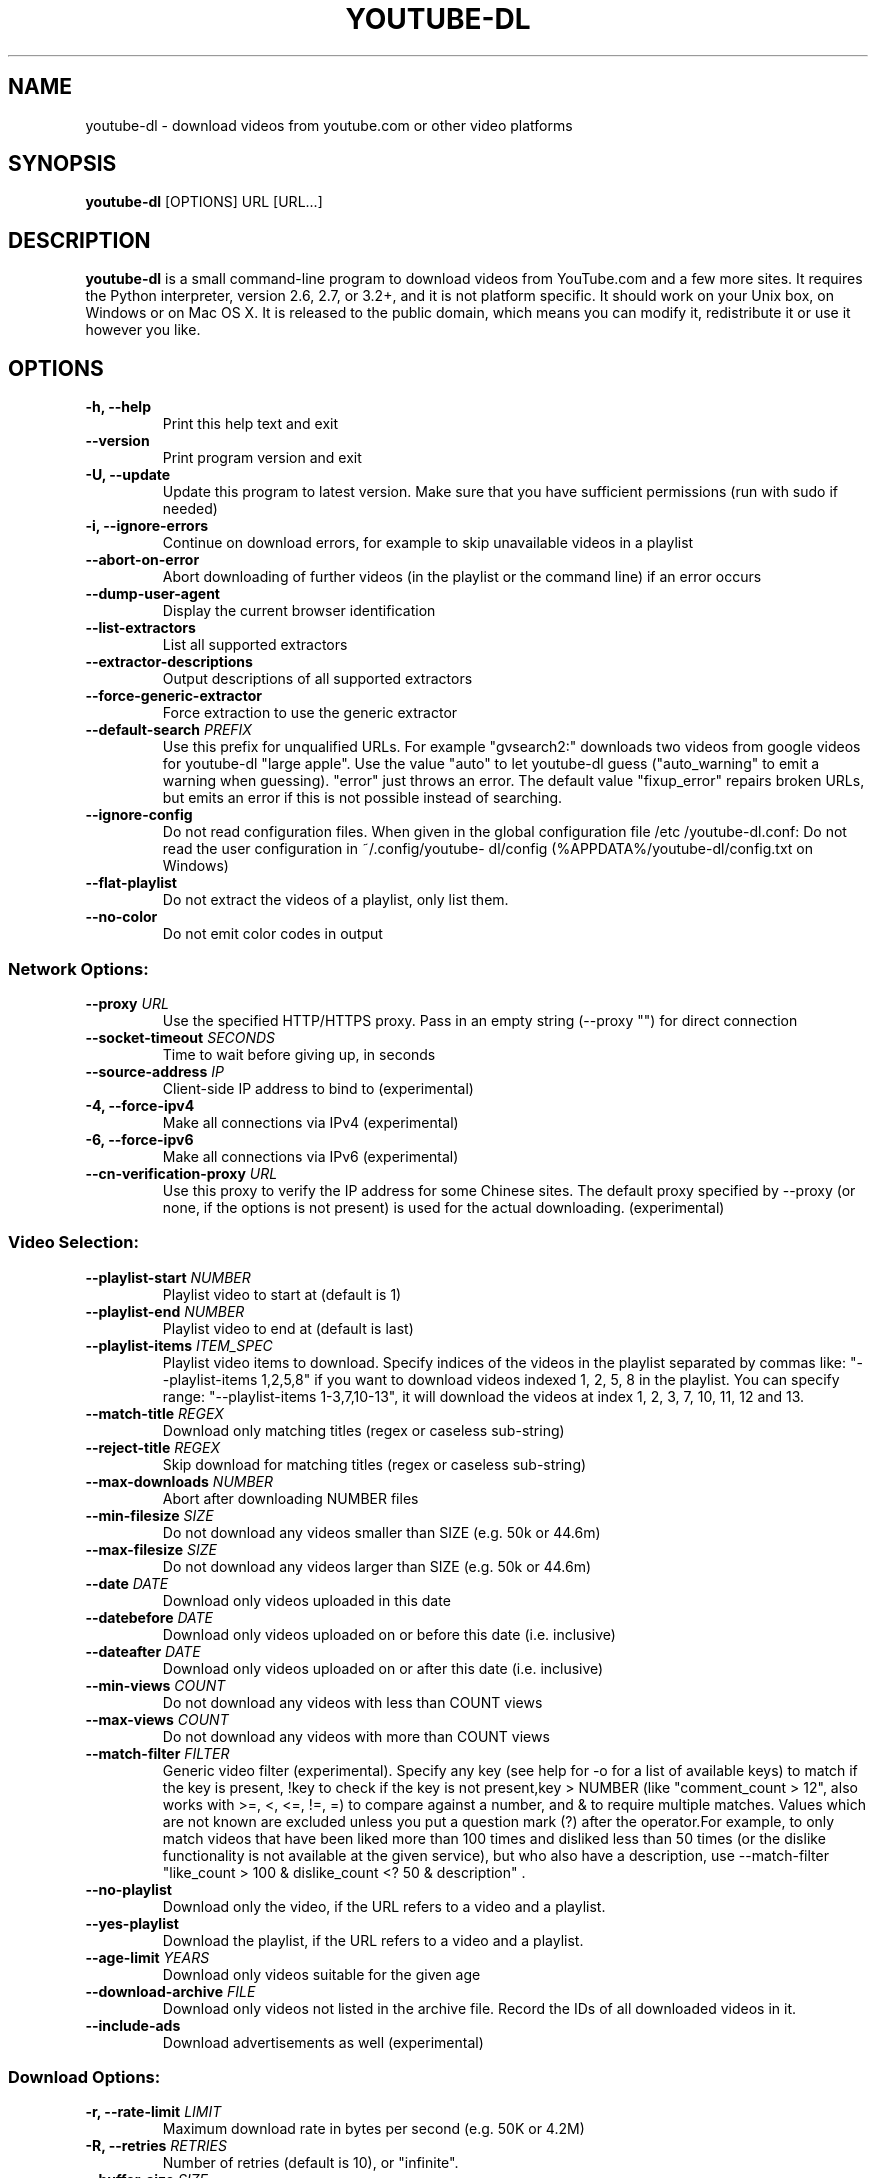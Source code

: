 .TH "YOUTUBE\-DL" "1" "" "" ""
.SH NAME
.PP
youtube\-dl \- download videos from youtube.com or other video platforms
.SH SYNOPSIS
.PP
\f[B]youtube\-dl\f[] [OPTIONS] URL [URL...]
.SH DESCRIPTION
.PP
\f[B]youtube\-dl\f[] is a small command\-line program to download videos
from YouTube.com and a few more sites.
It requires the Python interpreter, version 2.6, 2.7, or 3.2+, and it is
not platform specific.
It should work on your Unix box, on Windows or on Mac OS X.
It is released to the public domain, which means you can modify it,
redistribute it or use it however you like.
.SH OPTIONS
.TP
.B \-h, \-\-help
Print this help text and exit
.RS
.RE
.TP
.B \-\-version
Print program version and exit
.RS
.RE
.TP
.B \-U, \-\-update
Update this program to latest version.
Make sure that you have sufficient permissions (run with sudo if needed)
.RS
.RE
.TP
.B \-i, \-\-ignore\-errors
Continue on download errors, for example to skip unavailable videos in a
playlist
.RS
.RE
.TP
.B \-\-abort\-on\-error
Abort downloading of further videos (in the playlist or the command
line) if an error occurs
.RS
.RE
.TP
.B \-\-dump\-user\-agent
Display the current browser identification
.RS
.RE
.TP
.B \-\-list\-extractors
List all supported extractors
.RS
.RE
.TP
.B \-\-extractor\-descriptions
Output descriptions of all supported extractors
.RS
.RE
.TP
.B \-\-force\-generic\-extractor
Force extraction to use the generic extractor
.RS
.RE
.TP
.B \-\-default\-search \f[I]PREFIX\f[]
Use this prefix for unqualified URLs.
For example "gvsearch2:" downloads two videos from google videos for
youtube\-dl "large apple".
Use the value "auto" to let youtube\-dl guess ("auto_warning" to emit a
warning when guessing).
"error" just throws an error.
The default value "fixup_error" repairs broken URLs, but emits an error
if this is not possible instead of searching.
.RS
.RE
.TP
.B \-\-ignore\-config
Do not read configuration files.
When given in the global configuration file /etc /youtube\-dl.conf: Do
not read the user configuration in ~/.config/youtube\- dl/config
(%APPDATA%/youtube\-dl/config.txt on Windows)
.RS
.RE
.TP
.B \-\-flat\-playlist
Do not extract the videos of a playlist, only list them.
.RS
.RE
.TP
.B \-\-no\-color
Do not emit color codes in output
.RS
.RE
.SS Network Options:
.TP
.B \-\-proxy \f[I]URL\f[]
Use the specified HTTP/HTTPS proxy.
Pass in an empty string (\-\-proxy "") for direct connection
.RS
.RE
.TP
.B \-\-socket\-timeout \f[I]SECONDS\f[]
Time to wait before giving up, in seconds
.RS
.RE
.TP
.B \-\-source\-address \f[I]IP\f[]
Client\-side IP address to bind to (experimental)
.RS
.RE
.TP
.B \-4, \-\-force\-ipv4
Make all connections via IPv4 (experimental)
.RS
.RE
.TP
.B \-6, \-\-force\-ipv6
Make all connections via IPv6 (experimental)
.RS
.RE
.TP
.B \-\-cn\-verification\-proxy \f[I]URL\f[]
Use this proxy to verify the IP address for some Chinese sites.
The default proxy specified by \-\-proxy (or none, if the options is not
present) is used for the actual downloading.
(experimental)
.RS
.RE
.SS Video Selection:
.TP
.B \-\-playlist\-start \f[I]NUMBER\f[]
Playlist video to start at (default is 1)
.RS
.RE
.TP
.B \-\-playlist\-end \f[I]NUMBER\f[]
Playlist video to end at (default is last)
.RS
.RE
.TP
.B \-\-playlist\-items \f[I]ITEM_SPEC\f[]
Playlist video items to download.
Specify indices of the videos in the playlist separated by commas like:
"\-\-playlist\-items 1,2,5,8" if you want to download videos indexed 1,
2, 5, 8 in the playlist.
You can specify range: "\-\-playlist\-items 1\-3,7,10\-13", it will
download the videos at index 1, 2, 3, 7, 10, 11, 12 and 13.
.RS
.RE
.TP
.B \-\-match\-title \f[I]REGEX\f[]
Download only matching titles (regex or caseless sub\-string)
.RS
.RE
.TP
.B \-\-reject\-title \f[I]REGEX\f[]
Skip download for matching titles (regex or caseless sub\-string)
.RS
.RE
.TP
.B \-\-max\-downloads \f[I]NUMBER\f[]
Abort after downloading NUMBER files
.RS
.RE
.TP
.B \-\-min\-filesize \f[I]SIZE\f[]
Do not download any videos smaller than SIZE (e.g.
50k or 44.6m)
.RS
.RE
.TP
.B \-\-max\-filesize \f[I]SIZE\f[]
Do not download any videos larger than SIZE (e.g.
50k or 44.6m)
.RS
.RE
.TP
.B \-\-date \f[I]DATE\f[]
Download only videos uploaded in this date
.RS
.RE
.TP
.B \-\-datebefore \f[I]DATE\f[]
Download only videos uploaded on or before this date (i.e.
inclusive)
.RS
.RE
.TP
.B \-\-dateafter \f[I]DATE\f[]
Download only videos uploaded on or after this date (i.e.
inclusive)
.RS
.RE
.TP
.B \-\-min\-views \f[I]COUNT\f[]
Do not download any videos with less than COUNT views
.RS
.RE
.TP
.B \-\-max\-views \f[I]COUNT\f[]
Do not download any videos with more than COUNT views
.RS
.RE
.TP
.B \-\-match\-filter \f[I]FILTER\f[]
Generic video filter (experimental).
Specify any key (see help for \-o for a list of available keys) to match
if the key is present, !key to check if the key is not present,key >
NUMBER (like "comment_count > 12", also works with >=, <, <=, !=, =) to
compare against a number, and & to require multiple matches.
Values which are not known are excluded unless you put a question mark
(?) after the operator.For example, to only match videos that have been
liked more than 100 times and disliked less than 50 times (or the
dislike functionality is not available at the given service), but who
also have a description, use \-\-match\-filter "like_count > 100 &
dislike_count <?
50 & description" .
.RS
.RE
.TP
.B \-\-no\-playlist
Download only the video, if the URL refers to a video and a playlist.
.RS
.RE
.TP
.B \-\-yes\-playlist
Download the playlist, if the URL refers to a video and a playlist.
.RS
.RE
.TP
.B \-\-age\-limit \f[I]YEARS\f[]
Download only videos suitable for the given age
.RS
.RE
.TP
.B \-\-download\-archive \f[I]FILE\f[]
Download only videos not listed in the archive file.
Record the IDs of all downloaded videos in it.
.RS
.RE
.TP
.B \-\-include\-ads
Download advertisements as well (experimental)
.RS
.RE
.SS Download Options:
.TP
.B \-r, \-\-rate\-limit \f[I]LIMIT\f[]
Maximum download rate in bytes per second (e.g.
50K or 4.2M)
.RS
.RE
.TP
.B \-R, \-\-retries \f[I]RETRIES\f[]
Number of retries (default is 10), or "infinite".
.RS
.RE
.TP
.B \-\-buffer\-size \f[I]SIZE\f[]
Size of download buffer (e.g.
1024 or 16K) (default is 1024)
.RS
.RE
.TP
.B \-\-no\-resize\-buffer
Do not automatically adjust the buffer size.
By default, the buffer size is automatically resized from an initial
value of SIZE.
.RS
.RE
.TP
.B \-\-playlist\-reverse
Download playlist videos in reverse order
.RS
.RE
.TP
.B \-\-xattr\-set\-filesize
Set file xattribute ytdl.filesize with expected filesize (experimental)
.RS
.RE
.TP
.B \-\-hls\-prefer\-native
Use the native HLS downloader instead of ffmpeg (experimental)
.RS
.RE
.TP
.B \-\-external\-downloader \f[I]COMMAND\f[]
Use the specified external downloader.
Currently supports aria2c,axel,curl,httpie,wget
.RS
.RE
.TP
.B \-\-external\-downloader\-args \f[I]ARGS\f[]
Give these arguments to the external downloader
.RS
.RE
.SS Filesystem Options:
.TP
.B \-a, \-\-batch\-file \f[I]FILE\f[]
File containing URLs to download (\[aq]\-\[aq] for stdin)
.RS
.RE
.TP
.B \-\-id
Use only video ID in file name
.RS
.RE
.TP
.B \-o, \-\-output \f[I]TEMPLATE\f[]
Output filename template.
Use %(title)s to get the title, %(uploader)s for the uploader name,
%(uploader_id)s for the uploader nickname if different, %(autonumber)s
to get an automatically incremented number, %(ext)s for the filename
extension, %(format)s for the format description (like "22 \- 1280x720"
or "HD"), %(format_id)s for the unique id of the format (like
YouTube\[aq]s itags: "137"), %(upload_date)s for the upload date
(YYYYMMDD), %(extractor)s for the provider (youtube, metacafe, etc),
%(id)s for the video id, %(playlist_title)s, %(playlist_id)s, or
%(playlist)s (=title if present, ID otherwise) for the playlist the
video is in, %(playlist_index)s for the position in the playlist.
%(height)s and %(width)s for the width and height of the video format.
%(resolution)s for a textual description of the resolution of the video
format.
%% for a literal percent.
Use \- to output to stdout.
Can also be used to download to a different directory, for example with
\-o \[aq]/my/downloads/%(uploader)s /%(title)s\-%(id)s.%(ext)s\[aq] .
.RS
.RE
.TP
.B \-\-autonumber\-size \f[I]NUMBER\f[]
Specify the number of digits in %(autonumber)s when it is present in
output filename template or \-\-auto\-number option is given
.RS
.RE
.TP
.B \-\-restrict\-filenames
Restrict filenames to only ASCII characters, and avoid "&" and spaces in
filenames
.RS
.RE
.TP
.B \-A, \-\-auto\-number
[deprecated; use \-o "%(autonumber)s\-%(title)s.%(ext)s" ] Number
downloaded files starting from 00000
.RS
.RE
.TP
.B \-t, \-\-title
[deprecated] Use title in file name (default)
.RS
.RE
.TP
.B \-l, \-\-literal
[deprecated] Alias of \-\-title
.RS
.RE
.TP
.B \-w, \-\-no\-overwrites
Do not overwrite files
.RS
.RE
.TP
.B \-c, \-\-continue
Force resume of partially downloaded files.
By default, youtube\-dl will resume downloads if possible.
.RS
.RE
.TP
.B \-\-no\-continue
Do not resume partially downloaded files (restart from beginning)
.RS
.RE
.TP
.B \-\-no\-part
Do not use .part files \- write directly into output file
.RS
.RE
.TP
.B \-\-no\-mtime
Do not use the Last\-modified header to set the file modification time
.RS
.RE
.TP
.B \-\-write\-description
Write video description to a .description file
.RS
.RE
.TP
.B \-\-write\-info\-json
Write video metadata to a .info.json file
.RS
.RE
.TP
.B \-\-write\-annotations
Write video annotations to a .annotations.xml file
.RS
.RE
.TP
.B \-\-load\-info \f[I]FILE\f[]
JSON file containing the video information (created with the
"\-\-write\-info\-json" option)
.RS
.RE
.TP
.B \-\-cookies \f[I]FILE\f[]
File to read cookies from and dump cookie jar in
.RS
.RE
.TP
.B \-\-cache\-dir \f[I]DIR\f[]
Location in the filesystem where youtube\-dl can store some downloaded
information permanently.
By default $XDG_CACHE_HOME /youtube\-dl or ~/.cache/youtube\-dl .
At the moment, only YouTube player files (for videos with obfuscated
signatures) are cached, but that may change.
.RS
.RE
.TP
.B \-\-no\-cache\-dir
Disable filesystem caching
.RS
.RE
.TP
.B \-\-rm\-cache\-dir
Delete all filesystem cache files
.RS
.RE
.SS Thumbnail images:
.TP
.B \-\-write\-thumbnail
Write thumbnail image to disk
.RS
.RE
.TP
.B \-\-write\-all\-thumbnails
Write all thumbnail image formats to disk
.RS
.RE
.TP
.B \-\-list\-thumbnails
Simulate and list all available thumbnail formats
.RS
.RE
.SS Verbosity / Simulation Options:
.TP
.B \-q, \-\-quiet
Activate quiet mode
.RS
.RE
.TP
.B \-\-no\-warnings
Ignore warnings
.RS
.RE
.TP
.B \-s, \-\-simulate
Do not download the video and do not write anything to disk
.RS
.RE
.TP
.B \-\-skip\-download
Do not download the video
.RS
.RE
.TP
.B \-g, \-\-get\-url
Simulate, quiet but print URL
.RS
.RE
.TP
.B \-e, \-\-get\-title
Simulate, quiet but print title
.RS
.RE
.TP
.B \-\-get\-id
Simulate, quiet but print id
.RS
.RE
.TP
.B \-\-get\-thumbnail
Simulate, quiet but print thumbnail URL
.RS
.RE
.TP
.B \-\-get\-description
Simulate, quiet but print video description
.RS
.RE
.TP
.B \-\-get\-duration
Simulate, quiet but print video length
.RS
.RE
.TP
.B \-\-get\-filename
Simulate, quiet but print output filename
.RS
.RE
.TP
.B \-\-get\-format
Simulate, quiet but print output format
.RS
.RE
.TP
.B \-j, \-\-dump\-json
Simulate, quiet but print JSON information.
See \-\-output for a description of available keys.
.RS
.RE
.TP
.B \-J, \-\-dump\-single\-json
Simulate, quiet but print JSON information for each command\-line
argument.
If the URL refers to a playlist, dump the whole playlist information in
a single line.
.RS
.RE
.TP
.B \-\-print\-json
Be quiet and print the video information as JSON (video is still being
downloaded).
.RS
.RE
.TP
.B \-\-newline
Output progress bar as new lines
.RS
.RE
.TP
.B \-\-no\-progress
Do not print progress bar
.RS
.RE
.TP
.B \-\-console\-title
Display progress in console titlebar
.RS
.RE
.TP
.B \-v, \-\-verbose
Print various debugging information
.RS
.RE
.TP
.B \-\-dump\-pages
Print downloaded pages encoded using base64 to debug problems (very
verbose)
.RS
.RE
.TP
.B \-\-write\-pages
Write downloaded intermediary pages to files in the current directory to
debug problems
.RS
.RE
.TP
.B \-\-print\-traffic
Display sent and read HTTP traffic
.RS
.RE
.TP
.B \-C, \-\-call\-home
Contact the youtube\-dl server for debugging
.RS
.RE
.TP
.B \-\-no\-call\-home
Do NOT contact the youtube\-dl server for debugging
.RS
.RE
.SS Workarounds:
.TP
.B \-\-encoding \f[I]ENCODING\f[]
Force the specified encoding (experimental)
.RS
.RE
.TP
.B \-\-no\-check\-certificate
Suppress HTTPS certificate validation
.RS
.RE
.TP
.B \-\-prefer\-insecure
Use an unencrypted connection to retrieve information about the video.
(Currently supported only for YouTube)
.RS
.RE
.TP
.B \-\-user\-agent \f[I]UA\f[]
Specify a custom user agent
.RS
.RE
.TP
.B \-\-referer \f[I]URL\f[]
Specify a custom referer, use if the video access is restricted to one
domain
.RS
.RE
.TP
.B \-\-add\-header \f[I]FIELD:VALUE\f[]
Specify a custom HTTP header and its value, separated by a colon
\[aq]:\[aq].
You can use this option multiple times
.RS
.RE
.TP
.B \-\-bidi\-workaround
Work around terminals that lack bidirectional text support.
Requires bidiv or fribidi executable in PATH
.RS
.RE
.TP
.B \-\-sleep\-interval \f[I]SECONDS\f[]
Number of seconds to sleep before each download.
.RS
.RE
.SS Video Format Options:
.TP
.B \-f, \-\-format \f[I]FORMAT\f[]
Video format code, see the "FORMAT SELECTION" for all the info
.RS
.RE
.TP
.B \-\-all\-formats
Download all available video formats
.RS
.RE
.TP
.B \-\-prefer\-free\-formats
Prefer free video formats unless a specific one is requested
.RS
.RE
.TP
.B \-F, \-\-list\-formats
List all available formats
.RS
.RE
.TP
.B \-\-youtube\-skip\-dash\-manifest
Do not download the DASH manifests and related data on YouTube videos
.RS
.RE
.TP
.B \-\-merge\-output\-format \f[I]FORMAT\f[]
If a merge is required (e.g.
bestvideo+bestaudio), output to given container format.
One of mkv, mp4, ogg, webm, flv.
Ignored if no merge is required
.RS
.RE
.SS Subtitle Options:
.TP
.B \-\-write\-sub
Write subtitle file
.RS
.RE
.TP
.B \-\-write\-auto\-sub
Write automatic subtitle file (YouTube only)
.RS
.RE
.TP
.B \-\-all\-subs
Download all the available subtitles of the video
.RS
.RE
.TP
.B \-\-list\-subs
List all available subtitles for the video
.RS
.RE
.TP
.B \-\-sub\-format \f[I]FORMAT\f[]
Subtitle format, accepts formats preference, for example: "srt" or
"ass/srt/best"
.RS
.RE
.TP
.B \-\-sub\-lang \f[I]LANGS\f[]
Languages of the subtitles to download (optional) separated by commas,
use IETF language tags like \[aq]en,pt\[aq]
.RS
.RE
.SS Authentication Options:
.TP
.B \-u, \-\-username \f[I]USERNAME\f[]
Login with this account ID
.RS
.RE
.TP
.B \-p, \-\-password \f[I]PASSWORD\f[]
Account password.
If this option is left out, youtube\-dl will ask interactively.
.RS
.RE
.TP
.B \-2, \-\-twofactor \f[I]TWOFACTOR\f[]
Two\-factor auth code
.RS
.RE
.TP
.B \-n, \-\-netrc
Use .netrc authentication data
.RS
.RE
.TP
.B \-\-video\-password \f[I]PASSWORD\f[]
Video password (vimeo, smotri, youku)
.RS
.RE
.SS Post\-processing Options:
.TP
.B \-x, \-\-extract\-audio
Convert video files to audio\-only files (requires ffmpeg or avconv and
ffprobe or avprobe)
.RS
.RE
.TP
.B \-\-audio\-format \f[I]FORMAT\f[]
Specify audio format: "best", "aac", "vorbis", "mp3", "m4a", "opus", or
"wav"; "best" by default
.RS
.RE
.TP
.B \-\-audio\-quality \f[I]QUALITY\f[]
Specify ffmpeg/avconv audio quality, insert a value between 0 (better)
and 9 (worse) for VBR or a specific bitrate like 128K (default 5)
.RS
.RE
.TP
.B \-\-recode\-video \f[I]FORMAT\f[]
Encode the video to another format if necessary (currently supported:
mp4|flv|ogg|webm|mkv|avi)
.RS
.RE
.TP
.B \-\-postprocessor\-args \f[I]ARGS\f[]
Give these arguments to the postprocessor
.RS
.RE
.TP
.B \-k, \-\-keep\-video
Keep the video file on disk after the post\- processing; the video is
erased by default
.RS
.RE
.TP
.B \-\-no\-post\-overwrites
Do not overwrite post\-processed files; the post\-processed files are
overwritten by default
.RS
.RE
.TP
.B \-\-embed\-subs
Embed subtitles in the video (only for mkv and mp4 videos)
.RS
.RE
.TP
.B \-\-embed\-thumbnail
Embed thumbnail in the audio as cover art
.RS
.RE
.TP
.B \-\-add\-metadata
Write metadata to the video file
.RS
.RE
.TP
.B \-\-metadata\-from\-title \f[I]FORMAT\f[]
Parse additional metadata like song title / artist from the video title.
The format syntax is the same as \-\-output, the parsed parameters
replace existing values.
Additional templates: %(album)s, %(artist)s.
Example: \-\-metadata\-from\-title "%(artist)s \- %(title)s" matches a
title like "Coldplay \- Paradise"
.RS
.RE
.TP
.B \-\-xattrs
Write metadata to the video file\[aq]s xattrs (using dublin core and xdg
standards)
.RS
.RE
.TP
.B \-\-fixup \f[I]POLICY\f[]
Automatically correct known faults of the file.
One of never (do nothing), warn (only emit a warning), detect_or_warn
(the default; fix file if we can, warn otherwise)
.RS
.RE
.TP
.B \-\-prefer\-avconv
Prefer avconv over ffmpeg for running the postprocessors (default)
.RS
.RE
.TP
.B \-\-prefer\-ffmpeg
Prefer ffmpeg over avconv for running the postprocessors
.RS
.RE
.TP
.B \-\-ffmpeg\-location \f[I]PATH\f[]
Location of the ffmpeg/avconv binary; either the path to the binary or
its containing directory.
.RS
.RE
.TP
.B \-\-exec \f[I]CMD\f[]
Execute a command on the file after downloading, similar to find\[aq]s
\-exec syntax.
Example: \-\-exec \[aq]adb push {} /sdcard/Music/ && rm {}\[aq]
.RS
.RE
.TP
.B \-\-convert\-subtitles \f[I]FORMAT\f[]
Convert the subtitles to other format (currently supported: srt|ass|vtt)
.RS
.RE
.SH CONFIGURATION
.PP
You can configure youtube\-dl by placing any supported command line
option to a configuration file.
On Linux, system wide configuration file is located at
\f[C]/etc/youtube\-dl.conf\f[] and user wide configuration file at
\f[C]~/.config/youtube\-dl/config\f[].
On Windows, the user wide configuration file locations are
\f[C]%APPDATA%\\youtube\-dl\\config.txt\f[] or
\f[C]C:\\Users\\<user\ name>\\youtube\-dl.conf\f[].
For example, with the following configration file youtube\-dl will
always extract the audio, not copy the mtime and use proxy:
.IP
.nf
\f[C]
\-\-extract\-audio
\-\-no\-mtime
\-\-proxy\ 127.0.0.1:3128
\f[]
.fi
.PP
You can use \f[C]\-\-ignore\-config\f[] if you want to disable
configuration file for a particular youtube\-dl run.
.SS Authentication with \f[C]\&.netrc\f[] file
.PP
You may also want to configure automatic credentials storage for
extractors that support authentication (by providing login and password
with \f[C]\-\-username\f[] and \f[C]\-\-password\f[]) in order not to
pass credentials as command line arguments on every youtube\-dl
execution and prevent tracking plain text passwords in shell command
history.
You can achieve this using \f[C]\&.netrc\f[]
file (http://stackoverflow.com/tags/.netrc/info) on per extractor basis.
For that you will need to create \f[C]\&.netrc\f[] file in your
\f[C]$HOME\f[] and restrict permissions to read/write by you only:
.IP
.nf
\f[C]
touch\ $HOME/.netrc
chmod\ a\-rwx,u+rw\ $HOME/.netrc
\f[]
.fi
.PP
After that you can add credentials for extractor in the following
format, where \f[I]extractor\f[] is the name of extractor in lowercase:
.IP
.nf
\f[C]
machine\ <extractor>\ login\ <login>\ password\ <password>
\f[]
.fi
.PP
For example:
.IP
.nf
\f[C]
machine\ youtube\ login\ myaccount\@gmail.com\ password\ my_youtube_password
machine\ twitch\ login\ my_twitch_account_name\ password\ my_twitch_password
\f[]
.fi
.PP
To activate authentication with \f[C]\&.netrc\f[] file you should pass
\f[C]\-\-netrc\f[] to youtube\-dl or place it in configuration
file (#configuration).
.PP
On Windows you may also need to setup \f[C]%HOME%\f[] environment
variable manually.
.SH OUTPUT TEMPLATE
.PP
The \f[C]\-o\f[] option allows users to indicate a template for the
output file names.
The basic usage is not to set any template arguments when downloading a
single file, like in
\f[C]youtube\-dl\ \-o\ funny_video.flv\ "http://some/video"\f[].
However, it may contain special sequences that will be replaced when
downloading each video.
The special sequences have the format \f[C]%(NAME)s\f[].
To clarify, that is a percent symbol followed by a name in parenthesis,
followed by a lowercase S.
Allowed names are:
.IP \[bu] 2
\f[C]id\f[]: The sequence will be replaced by the video identifier.
.IP \[bu] 2
\f[C]url\f[]: The sequence will be replaced by the video URL.
.IP \[bu] 2
\f[C]uploader\f[]: The sequence will be replaced by the nickname of the
person who uploaded the video.
.IP \[bu] 2
\f[C]upload_date\f[]: The sequence will be replaced by the upload date
in YYYYMMDD format.
.IP \[bu] 2
\f[C]title\f[]: The sequence will be replaced by the video title.
.IP \[bu] 2
\f[C]ext\f[]: The sequence will be replaced by the appropriate extension
(like flv or mp4).
.IP \[bu] 2
\f[C]epoch\f[]: The sequence will be replaced by the Unix epoch when
creating the file.
.IP \[bu] 2
\f[C]autonumber\f[]: The sequence will be replaced by a five\-digit
number that will be increased with each download, starting at zero.
.IP \[bu] 2
\f[C]playlist\f[]: The sequence will be replaced by the name or the id
of the playlist that contains the video.
.IP \[bu] 2
\f[C]playlist_index\f[]: The sequence will be replaced by the index of
the video in the playlist padded with leading zeros according to the
total length of the playlist.
.IP \[bu] 2
\f[C]format_id\f[]: The sequence will be replaced by the format code
specified by \f[C]\-\-format\f[].
.IP \[bu] 2
\f[C]duration\f[]: The sequence will be replaced by the length of the
video in seconds.
.PP
The current default template is \f[C]%(title)s\-%(id)s.%(ext)s\f[].
.PP
In some cases, you don\[aq]t want special characters such as 中, spaces,
or &, such as when transferring the downloaded filename to a Windows
system or the filename through an 8bit\-unsafe channel.
In these cases, add the \f[C]\-\-restrict\-filenames\f[] flag to get a
shorter title:
.IP
.nf
\f[C]
$\ youtube\-dl\ \-\-get\-filename\ \-o\ "%(title)s.%(ext)s"\ BaW_jenozKc
youtube\-dl\ test\ video\ \[aq]\[aq]_ä↭𝕐.mp4\ \ \ \ #\ All\ kinds\ of\ weird\ characters
$\ youtube\-dl\ \-\-get\-filename\ \-o\ "%(title)s.%(ext)s"\ BaW_jenozKc\ \-\-restrict\-filenames
youtube\-dl_test_video_.mp4\ \ \ \ \ \ \ \ \ \ #\ A\ simple\ file\ name
\f[]
.fi
.SH FORMAT SELECTION
.PP
By default youtube\-dl tries to download the best quality, but sometimes
you may want to download other format.
The simplest case is requesting a specific format, for example
\f[C]\-f\ 22\f[].
You can get the list of available formats using
\f[C]\-\-list\-formats\f[], you can also use a file extension (currently
it supports aac, m4a, mp3, mp4, ogg, wav, webm) or the special names
\f[C]best\f[], \f[C]bestvideo\f[], \f[C]bestaudio\f[] and
\f[C]worst\f[].
.PP
If you want to download multiple videos and they don\[aq]t have the same
formats available, you can specify the order of preference using
slashes, as in \f[C]\-f\ 22/17/18\f[].
You can also filter the video results by putting a condition in
brackets, as in \f[C]\-f\ "best[height=720]"\f[] (or
\f[C]\-f\ "[filesize>10M]"\f[]).
This works for filesize, height, width, tbr, abr, vbr, asr, and fps and
the comparisons <, <=, >, >=, =, != and for ext, acodec, vcodec,
container, and protocol and the comparisons =, != .
Formats for which the value is not known are excluded unless you put a
question mark (?) after the operator.
You can combine format filters, so
\f[C]\-f\ "[height\ <=?\ 720][tbr>500]"\f[] selects up to 720p videos
(or videos where the height is not known) with a bitrate of at least 500
KBit/s.
Use commas to download multiple formats, such as
\f[C]\-f\ 136/137/mp4/bestvideo,140/m4a/bestaudio\f[].
You can merge the video and audio of two formats into a single file
using \f[C]\-f\ <video\-format>+<audio\-format>\f[] (requires ffmpeg or
avconv), for example \f[C]\-f\ bestvideo+bestaudio\f[].
Format selectors can also be grouped using parentheses, for example if
you want to download the best mp4 and webm formats with a height lower
than 480 you can use \f[C]\-f\ \[aq](mp4,webm)[height<480]\[aq]\f[].
.PP
Since the end of April 2015 and version 2015.04.26 youtube\-dl uses
\f[C]\-f\ bestvideo+bestaudio/best\f[] as default format selection (see
#5447, #5456).
If ffmpeg or avconv are installed this results in downloading
\f[C]bestvideo\f[] and \f[C]bestaudio\f[] separately and muxing them
together into a single file giving the best overall quality available.
Otherwise it falls back to \f[C]best\f[] and results in downloading best
available quality served as a single file.
\f[C]best\f[] is also needed for videos that don\[aq]t come from YouTube
because they don\[aq]t provide the audio and video in two different
files.
If you want to only download some dash formats (for example if you are
not interested in getting videos with a resolution higher than 1080p),
you can add \f[C]\-f\ bestvideo[height<=?1080]+bestaudio/best\f[] to
your configuration file.
Note that if you use youtube\-dl to stream to \f[C]stdout\f[] (and most
likely to pipe it to your media player then), i.e.
you explicitly specify output template as \f[C]\-o\ \-\f[], youtube\-dl
still uses \f[C]\-f\ best\f[] format selection in order to start content
delivery immediately to your player and not to wait until
\f[C]bestvideo\f[] and \f[C]bestaudio\f[] are downloaded and muxed.
.PP
If you want to preserve the old format selection behavior (prior to
youtube\-dl 2015.04.26), i.e.
you want to download best available quality media served as a single
file, you should explicitly specify your choice with \f[C]\-f\ best\f[].
You may want to add it to the configuration file (#configuration) in
order not to type it every time you run youtube\-dl.
.SH VIDEO SELECTION
.PP
Videos can be filtered by their upload date using the options
\f[C]\-\-date\f[], \f[C]\-\-datebefore\f[] or \f[C]\-\-dateafter\f[],
they accept dates in two formats:
.IP \[bu] 2
Absolute dates: Dates in the format \f[C]YYYYMMDD\f[].
.IP \[bu] 2
Relative dates: Dates in the format
\f[C](now|today)[+\-][0\-9](day|week|month|year)(s)?\f[]
.PP
Examples:
.IP
.nf
\f[C]
#\ Download\ only\ the\ videos\ uploaded\ in\ the\ last\ 6\ months
$\ youtube\-dl\ \-\-dateafter\ now\-6months

#\ Download\ only\ the\ videos\ uploaded\ on\ January\ 1,\ 1970
$\ youtube\-dl\ \-\-date\ 19700101

$\ #\ will\ only\ download\ the\ videos\ uploaded\ in\ the\ 200x\ decade
$\ youtube\-dl\ \-\-dateafter\ 20000101\ \-\-datebefore\ 20091231
\f[]
.fi
.SH FAQ
.SS How do I update youtube\-dl?
.PP
If you\[aq]ve followed our manual installation
instructions (http://rg3.github.io/youtube-dl/download.html), you can
simply run \f[C]youtube\-dl\ \-U\f[] (or, on Linux,
\f[C]sudo\ youtube\-dl\ \-U\f[]).
.PP
If you have used pip, a simple
\f[C]sudo\ pip\ install\ \-U\ youtube\-dl\f[] is sufficient to update.
.PP
If you have installed youtube\-dl using a package manager like
\f[I]apt\-get\f[] or \f[I]yum\f[], use the standard system update
mechanism to update.
Note that distribution packages are often outdated.
As a rule of thumb, youtube\-dl releases at least once a month, and
often weekly or even daily.
Simply go to http://yt\-dl.org/ to find out the current version.
Unfortunately, there is nothing we youtube\-dl developers can do if your
distributions serves a really outdated version.
You can (and should) complain to your distribution in their bugtracker
or support forum.
.PP
As a last resort, you can also uninstall the version installed by your
package manager and follow our manual installation instructions.
For that, remove the distribution\[aq]s package, with a line like
.IP
.nf
\f[C]
sudo\ apt\-get\ remove\ \-y\ youtube\-dl
\f[]
.fi
.PP
Afterwards, simply follow our manual installation
instructions (http://rg3.github.io/youtube-dl/download.html):
.IP
.nf
\f[C]
sudo\ wget\ https://yt\-dl.org/latest/youtube\-dl\ \-O\ /usr/local/bin/youtube\-dl
sudo\ chmod\ a+x\ /usr/local/bin/youtube\-dl
hash\ \-r
\f[]
.fi
.PP
Again, from then on you\[aq]ll be able to update with
\f[C]sudo\ youtube\-dl\ \-U\f[].
.SS I\[aq]m getting an error
\f[C]Unable\ to\ extract\ OpenGraph\ title\f[] on YouTube playlists
.PP
YouTube changed their playlist format in March 2014 and later on, so
you\[aq]ll need at least youtube\-dl 2014.07.25 to download all YouTube
videos.
.PP
If you have installed youtube\-dl with a package manager, pip, setup.py
or a tarball, please use that to update.
Note that Ubuntu packages do not seem to get updated anymore.
Since we are not affiliated with Ubuntu, there is little we can do.
Feel free to report
bugs (https://bugs.launchpad.net/ubuntu/+source/youtube-dl/+filebug) to
the Ubuntu packaging
guys (mailto:ubuntu-motu@lists.ubuntu.com?subject=outdated%20version%20of%20youtube-dl)
\- all they have to do is update the package to a somewhat recent
version.
See above for a way to update.
.SS Do I always have to pass \f[C]\-citw\f[]?
.PP
By default, youtube\-dl intends to have the best options (incidentally,
if you have a convincing case that these should be different, please
file an issue where you explain that (https://yt-dl.org/bug)).
Therefore, it is unnecessary and sometimes harmful to copy long option
strings from webpages.
In particular, the only option out of \f[C]\-citw\f[] that is regularly
useful is \f[C]\-i\f[].
.SS Can you please put the \f[C]\-b\f[] option back?
.PP
Most people asking this question are not aware that youtube\-dl now
defaults to downloading the highest available quality as reported by
YouTube, which will be 1080p or 720p in some cases, so you no longer
need the \f[C]\-b\f[] option.
For some specific videos, maybe YouTube does not report them to be
available in a specific high quality format you\[aq]re interested in.
In that case, simply request it with the \f[C]\-f\f[] option and
youtube\-dl will try to download it.
.SS I get HTTP error 402 when trying to download a video. What\[aq]s
this?
.PP
Apparently YouTube requires you to pass a CAPTCHA test if you download
too much.
We\[aq]re considering to provide a way to let you solve the
CAPTCHA (https://github.com/rg3/youtube-dl/issues/154), but at the
moment, your best course of action is pointing a webbrowser to the
youtube URL, solving the CAPTCHA, and restart youtube\-dl.
.SS I have downloaded a video but how can I play it?
.PP
Once the video is fully downloaded, use any video player, such as
vlc (http://www.videolan.org) or mplayer (http://www.mplayerhq.hu/).
.SS I extracted a video URL with \f[C]\-g\f[], but it does not play on
another machine / in my webbrowser.
.PP
It depends a lot on the service.
In many cases, requests for the video (to download/play it) must come
from the same IP address and with the same cookies.
Use the \f[C]\-\-cookies\f[] option to write the required cookies into a
file, and advise your downloader to read cookies from that file.
Some sites also require a common user agent to be used, use
\f[C]\-\-dump\-user\-agent\f[] to see the one in use by youtube\-dl.
.PP
It may be beneficial to use IPv6; in some cases, the restrictions are
only applied to IPv4.
Some services (sometimes only for a subset of videos) do not restrict
the video URL by IP address, cookie, or user\-agent, but these are the
exception rather than the rule.
.PP
Please bear in mind that some URL protocols are \f[B]not\f[] supported
by browsers out of the box, including RTMP.
If you are using \f[C]\-g\f[], your own downloader must support these as
well.
.PP
If you want to play the video on a machine that is not running
youtube\-dl, you can relay the video content from the machine that runs
youtube\-dl.
You can use \f[C]\-o\ \-\f[] to let youtube\-dl stream a video to
stdout, or simply allow the player to download the files written by
youtube\-dl in turn.
.SS ERROR: no fmt_url_map or conn information found in video info
.PP
YouTube has switched to a new video info format in July 2011 which is
not supported by old versions of youtube\-dl.
See above (#how-do-i-update-youtube-dl) for how to update youtube\-dl.
.SS ERROR: unable to download video
.PP
YouTube requires an additional signature since September 2012 which is
not supported by old versions of youtube\-dl.
See above (#how-do-i-update-youtube-dl) for how to update youtube\-dl.
.SS Video URL contains an ampersand and I\[aq]m getting some strange
output \f[C][1]\ 2839\f[] or
\f[C]\[aq]v\[aq]\ is\ not\ recognized\ as\ an\ internal\ or\ external\ command\f[]
.PP
That\[aq]s actually the output from your shell.
Since ampersand is one of the special shell characters it\[aq]s
interpreted by shell preventing you from passing the whole URL to
youtube\-dl.
To disable your shell from interpreting the ampersands (or any other
special characters) you have to either put the whole URL in quotes or
escape them with a backslash (which approach will work depends on your
shell).
.PP
For example if your URL is
https://www.youtube.com/watch?t=4&v=BaW_jenozKc you should end up with
following command:
.PP
\f[C]youtube\-dl\ \[aq]https://www.youtube.com/watch?t=4&v=BaW_jenozKc\[aq]\f[]
.PP
or
.PP
\f[C]youtube\-dl\ https://www.youtube.com/watch?t=4\\&v=BaW_jenozKc\f[]
.PP
For Windows you have to use the double quotes:
.PP
\f[C]youtube\-dl\ "https://www.youtube.com/watch?t=4&v=BaW_jenozKc"\f[]
.SS ExtractorError: Could not find JS function u\[aq]OF\[aq]
.PP
In February 2015, the new YouTube player contained a character sequence
in a string that was misinterpreted by old versions of youtube\-dl.
See above (#how-do-i-update-youtube-dl) for how to update youtube\-dl.
.SS HTTP Error 429: Too Many Requests or 402: Payment Required
.PP
These two error codes indicate that the service is blocking your IP
address because of overuse.
Contact the service and ask them to unblock your IP address, or \- if
you have acquired a whitelisted IP address already \- use the
\f[C]\-\-proxy\f[] or \f[C]\-\-source\-address\f[]
options (#network-options) to select another IP address.
.SS SyntaxError: Non\-ASCII character
.PP
The error
.IP
.nf
\f[C]
File\ "youtube\-dl",\ line\ 2
SyntaxError:\ Non\-ASCII\ character\ \[aq]\\x93\[aq]\ ...
\f[]
.fi
.PP
means you\[aq]re using an outdated version of Python.
Please update to Python 2.6 or 2.7.
.SS What is this binary file? Where has the code gone?
.PP
Since June 2012 (#342) youtube\-dl is packed as an executable zipfile,
simply unzip it (might need renaming to \f[C]youtube\-dl.zip\f[] first
on some systems) or clone the git repository, as laid out above.
If you modify the code, you can run it by executing the
\f[C]__main__.py\f[] file.
To recompile the executable, run \f[C]make\ youtube\-dl\f[].
.SS The exe throws a \f[I]Runtime error from Visual C++\f[]
.PP
To run the exe you need to install first the Microsoft Visual C++ 2008
Redistributable
Package (http://www.microsoft.com/en-us/download/details.aspx?id=29).
.SS On Windows, how should I set up ffmpeg and youtube\-dl? Where should
I put the exe files?
.PP
If you put youtube\-dl and ffmpeg in the same directory that you\[aq]re
running the command from, it will work, but that\[aq]s rather
cumbersome.
.PP
To make a different directory work \- either for ffmpeg, or for
youtube\-dl, or for both \- simply create the directory (say,
\f[C]C:\\bin\f[], or \f[C]C:\\Users\\<User\ name>\\bin\f[]), put all the
executables directly in there, and then set your PATH environment
variable (https://www.java.com/en/download/help/path.xml) to include
that directory.
.PP
From then on, after restarting your shell, you will be able to access
both youtube\-dl and ffmpeg (and youtube\-dl will be able to find
ffmpeg) by simply typing \f[C]youtube\-dl\f[] or \f[C]ffmpeg\f[], no
matter what directory you\[aq]re in.
.SS How do I put downloads into a specific folder?
.PP
Use the \f[C]\-o\f[] to specify an output template (#output-template),
for example \f[C]\-o\ "/home/user/videos/%(title)s\-%(id)s.%(ext)s"\f[].
If you want this for all of your downloads, put the option into your
configuration file (#configuration).
.SS How do I download a video starting with a \f[C]\-\f[] ?
.PP
Either prepend \f[C]http://www.youtube.com/watch?v=\f[] or separate the
ID from the options with \f[C]\-\-\f[]:
.IP
.nf
\f[C]
youtube\-dl\ \-\-\ \-wNyEUrxzFU
youtube\-dl\ "http://www.youtube.com/watch?v=\-wNyEUrxzFU"
\f[]
.fi
.SS How do I pass cookies to youtube\-dl?
.PP
Use the \f[C]\-\-cookies\f[] option, for example
\f[C]\-\-cookies\ /path/to/cookies/file.txt\f[].
Note that cookies file must be in Mozilla/Netscape format and the first
line of cookies file must be either \f[C]#\ HTTP\ Cookie\ File\f[] or
\f[C]#\ Netscape\ HTTP\ Cookie\ File\f[].
Make sure you have correct newline
format (https://en.wikipedia.org/wiki/Newline) in cookies file and
convert newlines if necessary to correspond your OS, namely
\f[C]CRLF\f[] (\f[C]\\r\\n\f[]) for Windows, \f[C]LF\f[] (\f[C]\\n\f[])
for Linux and \f[C]CR\f[] (\f[C]\\r\f[]) for Mac OS.
\f[C]HTTP\ Error\ 400:\ Bad\ Request\f[] when using \f[C]\-\-cookies\f[]
is a good sign of invalid newline format.
.PP
Passing cookies to youtube\-dl is a good way to workaround login when
particular extractor does not implement it explicitly.
.SS Can you add support for this anime video site, or site which shows
current movies for free?
.PP
As a matter of policy (as well as legality), youtube\-dl does not
include support for services that specialize in infringing copyright.
As a rule of thumb, if you cannot easily find a video that the service
is quite obviously allowed to distribute (i.e.
that has been uploaded by the creator, the creator\[aq]s distributor, or
is published under a free license), the service is probably unfit for
inclusion to youtube\-dl.
.PP
A note on the service that they don\[aq]t host the infringing content,
but just link to those who do, is evidence that the service should
\f[B]not\f[] be included into youtube\-dl.
The same goes for any DMCA note when the whole front page of the service
is filled with videos they are not allowed to distribute.
A "fair use" note is equally unconvincing if the service shows
copyright\-protected videos in full without authorization.
.PP
Support requests for services that \f[B]do\f[] purchase the rights to
distribute their content are perfectly fine though.
If in doubt, you can simply include a source that mentions the
legitimate purchase of content.
.SS How can I speed up work on my issue?
.PP
(Also known as: Help, my important issue not being solved!) The
youtube\-dl core developer team is quite small.
While we do our best to solve as many issues as possible, sometimes that
can take quite a while.
To speed up your issue, here\[aq]s what you can do:
.PP
First of all, please do report the issue at our issue
tracker (https://yt-dl.org/bugs).
That allows us to coordinate all efforts by users and developers, and
serves as a unified point.
Unfortunately, the youtube\-dl project has grown too large to use
personal email as an effective communication channel.
.PP
Please read the bug reporting instructions (#bugs) below.
A lot of bugs lack all the necessary information.
If you can, offer proxy, VPN, or shell access to the youtube\-dl
developers.
If you are able to, test the issue from multiple computers in multiple
countries to exclude local censorship or misconfiguration issues.
.PP
If nobody is interested in solving your issue, you are welcome to take
matters into your own hands and submit a pull request (or coerce/pay
somebody else to do so).
.PP
Feel free to bump the issue from time to time by writing a small comment
("Issue is still present in youtube\-dl version ...from France, but
fixed from Belgium"), but please not more than once a month.
Please do not declare your issue as \f[C]important\f[] or
\f[C]urgent\f[].
.SS How can I detect whether a given URL is supported by youtube\-dl?
.PP
For one, have a look at the list of supported
sites (docs/supportedsites.md).
Note that it can sometimes happen that the site changes its URL scheme
(say, from http://example.com/video/1234567 to
http://example.com/v/1234567 ) and youtube\-dl reports an URL of a
service in that list as unsupported.
In that case, simply report a bug.
.PP
It is \f[I]not\f[] possible to detect whether a URL is supported or not.
That\[aq]s because youtube\-dl contains a generic extractor which
matches \f[B]all\f[] URLs.
You may be tempted to disable, exclude, or remove the generic extractor,
but the generic extractor not only allows users to extract videos from
lots of websites that embed a video from another service, but may also
be used to extract video from a service that it\[aq]s hosting itself.
Therefore, we neither recommend nor support disabling, excluding, or
removing the generic extractor.
.PP
If you want to find out whether a given URL is supported, simply call
youtube\-dl with it.
If you get no videos back, chances are the URL is either not referring
to a video or unsupported.
You can find out which by examining the output (if you run youtube\-dl
on the console) or catching an \f[C]UnsupportedError\f[] exception if
you run it from a Python program.
.SH DEVELOPER INSTRUCTIONS
.PP
Most users do not need to build youtube\-dl and can download the
builds (http://rg3.github.io/youtube-dl/download.html) or get them from
their distribution.
.PP
To run youtube\-dl as a developer, you don\[aq]t need to build anything
either.
Simply execute
.IP
.nf
\f[C]
python\ \-m\ youtube_dl
\f[]
.fi
.PP
To run the test, simply invoke your favorite test runner, or execute a
test file directly; any of the following work:
.IP
.nf
\f[C]
python\ \-m\ unittest\ discover
python\ test/test_download.py
nosetests
\f[]
.fi
.PP
If you want to create a build of youtube\-dl yourself, you\[aq]ll need
.IP \[bu] 2
python
.IP \[bu] 2
make
.IP \[bu] 2
pandoc
.IP \[bu] 2
zip
.IP \[bu] 2
nosetests
.SS Adding support for a new site
.PP
If you want to add support for a new site, you can follow this quick
list (assuming your service is called \f[C]yourextractor\f[]):
.IP " 1." 4
Fork this repository (https://github.com/rg3/youtube-dl/fork)
.IP " 2." 4
Check out the source code with
\f[C]git\ clone\ git\@github.com:YOUR_GITHUB_USERNAME/youtube\-dl.git\f[]
.IP " 3." 4
Start a new git branch with
\f[C]cd\ youtube\-dl;\ git\ checkout\ \-b\ yourextractor\f[]
.IP " 4." 4
Start with this simple template and save it to
\f[C]youtube_dl/extractor/yourextractor.py\f[]:
.RS 4
.IP
.nf
\f[C]
#\ coding:\ utf\-8
from\ __future__\ import\ unicode_literals

from\ .common\ import\ InfoExtractor


class\ YourExtractorIE(InfoExtractor):
\ \ \ \ _VALID_URL\ =\ r\[aq]https?://(?:www\\.)?yourextractor\\.com/watch/(?P<id>[0\-9]+)\[aq]
\ \ \ \ _TEST\ =\ {
\ \ \ \ \ \ \ \ \[aq]url\[aq]:\ \[aq]http://yourextractor.com/watch/42\[aq],
\ \ \ \ \ \ \ \ \[aq]md5\[aq]:\ \[aq]TODO:\ md5\ sum\ of\ the\ first\ 10241\ bytes\ of\ the\ video\ file\ (use\ \-\-test)\[aq],
\ \ \ \ \ \ \ \ \[aq]info_dict\[aq]:\ {
\ \ \ \ \ \ \ \ \ \ \ \ \[aq]id\[aq]:\ \[aq]42\[aq],
\ \ \ \ \ \ \ \ \ \ \ \ \[aq]ext\[aq]:\ \[aq]mp4\[aq],
\ \ \ \ \ \ \ \ \ \ \ \ \[aq]title\[aq]:\ \[aq]Video\ title\ goes\ here\[aq],
\ \ \ \ \ \ \ \ \ \ \ \ \[aq]thumbnail\[aq]:\ \[aq]re:^https?://.*\\.jpg$\[aq],
\ \ \ \ \ \ \ \ \ \ \ \ #\ TODO\ more\ properties,\ either\ as:
\ \ \ \ \ \ \ \ \ \ \ \ #\ *\ A\ value
\ \ \ \ \ \ \ \ \ \ \ \ #\ *\ MD5\ checksum;\ start\ the\ string\ with\ md5:
\ \ \ \ \ \ \ \ \ \ \ \ #\ *\ A\ regular\ expression;\ start\ the\ string\ with\ re:
\ \ \ \ \ \ \ \ \ \ \ \ #\ *\ Any\ Python\ type\ (for\ example\ int\ or\ float)
\ \ \ \ \ \ \ \ }
\ \ \ \ }

\ \ \ \ def\ _real_extract(self,\ url):
\ \ \ \ \ \ \ \ video_id\ =\ self._match_id(url)
\ \ \ \ \ \ \ \ webpage\ =\ self._download_webpage(url,\ video_id)

\ \ \ \ \ \ \ \ #\ TODO\ more\ code\ goes\ here,\ for\ example\ ...
\ \ \ \ \ \ \ \ title\ =\ self._html_search_regex(r\[aq]<h1>(.*?)</h1>\[aq],\ webpage,\ \[aq]title\[aq])

\ \ \ \ \ \ \ \ return\ {
\ \ \ \ \ \ \ \ \ \ \ \ \[aq]id\[aq]:\ video_id,
\ \ \ \ \ \ \ \ \ \ \ \ \[aq]title\[aq]:\ title,
\ \ \ \ \ \ \ \ \ \ \ \ \[aq]description\[aq]:\ self._og_search_description(webpage),
\ \ \ \ \ \ \ \ \ \ \ \ #\ TODO\ more\ properties\ (see\ youtube_dl/extractor/common.py)
\ \ \ \ \ \ \ \ }
\f[]
.fi
.RE
.IP " 5." 4
Add an import in
\f[C]youtube_dl/extractor/__init__.py\f[] (https://github.com/rg3/youtube-dl/blob/master/youtube_dl/extractor/__init__.py).
.IP " 6." 4
Run
\f[C]python\ test/test_download.py\ TestDownload.test_YourExtractor\f[].
This \f[I]should fail\f[] at first, but you can continually re\-run it
until you\[aq]re done.
If you decide to add more than one test, then rename \f[C]_TEST\f[] to
\f[C]_TESTS\f[] and make it into a list of dictionaries.
The tests will be then be named
\f[C]TestDownload.test_YourExtractor\f[],
\f[C]TestDownload.test_YourExtractor_1\f[],
\f[C]TestDownload.test_YourExtractor_2\f[], etc.
.IP " 7." 4
Have a look at
\f[C]youtube_dl/extractor/common.py\f[] (https://github.com/rg3/youtube-dl/blob/master/youtube_dl/extractor/common.py)
for possible helper methods and a detailed description of what your
extractor should and may
return (https://github.com/rg3/youtube-dl/blob/master/youtube_dl/extractor/common.py#L62-L200).
Add tests and code for as many as you want.
.IP " 8." 4
If you can, check the code with
flake8 (https://pypi.python.org/pypi/flake8).
.IP " 9." 4
When the tests pass, add (http://git-scm.com/docs/git-add) the new files
and commit (http://git-scm.com/docs/git-commit) them and
push (http://git-scm.com/docs/git-push) the result, like this:
.RS 4
.IP
.nf
\f[C]
$\ git\ add\ youtube_dl/extractor/__init__.py
$\ git\ add\ youtube_dl/extractor/yourextractor.py
$\ git\ commit\ \-m\ \[aq][yourextractor]\ Add\ new\ extractor\[aq]
$\ git\ push\ origin\ yourextractor
\f[]
.fi
.RE
.IP "10." 4
Finally, create a pull
request (https://help.github.com/articles/creating-a-pull-request).
We\[aq]ll then review and merge it.
.PP
In any case, thank you very much for your contributions!
.SH EMBEDDING YOUTUBE\-DL
.PP
youtube\-dl makes the best effort to be a good command\-line program,
and thus should be callable from any programming language.
If you encounter any problems parsing its output, feel free to create a
report (https://github.com/rg3/youtube-dl/issues/new).
.PP
From a Python program, you can embed youtube\-dl in a more powerful
fashion, like this:
.IP
.nf
\f[C]
from\ __future__\ import\ unicode_literals
import\ youtube_dl

ydl_opts\ =\ {}
with\ youtube_dl.YoutubeDL(ydl_opts)\ as\ ydl:
\ \ \ \ ydl.download([\[aq]http://www.youtube.com/watch?v=BaW_jenozKc\[aq]])
\f[]
.fi
.PP
Most likely, you\[aq]ll want to use various options.
For a list of what can be done, have a look at
youtube_dl/YoutubeDL.py (https://github.com/rg3/youtube-dl/blob/master/youtube_dl/YoutubeDL.py#L117-L265).
For a start, if you want to intercept youtube\-dl\[aq]s output, set a
\f[C]logger\f[] object.
.PP
Here\[aq]s a more complete example of a program that outputs only errors
(and a short message after the download is finished), and
downloads/converts the video to an mp3 file:
.IP
.nf
\f[C]
from\ __future__\ import\ unicode_literals
import\ youtube_dl


class\ MyLogger(object):
\ \ \ \ def\ debug(self,\ msg):
\ \ \ \ \ \ \ \ pass

\ \ \ \ def\ warning(self,\ msg):
\ \ \ \ \ \ \ \ pass

\ \ \ \ def\ error(self,\ msg):
\ \ \ \ \ \ \ \ print(msg)


def\ my_hook(d):
\ \ \ \ if\ d[\[aq]status\[aq]]\ ==\ \[aq]finished\[aq]:
\ \ \ \ \ \ \ \ print(\[aq]Done\ downloading,\ now\ converting\ ...\[aq])


ydl_opts\ =\ {
\ \ \ \ \[aq]format\[aq]:\ \[aq]bestaudio/best\[aq],
\ \ \ \ \[aq]postprocessors\[aq]:\ [{
\ \ \ \ \ \ \ \ \[aq]key\[aq]:\ \[aq]FFmpegExtractAudio\[aq],
\ \ \ \ \ \ \ \ \[aq]preferredcodec\[aq]:\ \[aq]mp3\[aq],
\ \ \ \ \ \ \ \ \[aq]preferredquality\[aq]:\ \[aq]192\[aq],
\ \ \ \ }],
\ \ \ \ \[aq]logger\[aq]:\ MyLogger(),
\ \ \ \ \[aq]progress_hooks\[aq]:\ [my_hook],
}
with\ youtube_dl.YoutubeDL(ydl_opts)\ as\ ydl:
\ \ \ \ ydl.download([\[aq]http://www.youtube.com/watch?v=BaW_jenozKc\[aq]])
\f[]
.fi
.SH BUGS
.PP
Bugs and suggestions should be reported at:
<https://github.com/rg3/youtube-dl/issues> .
Unless you were prompted so or there is another pertinent reason (e.g.
GitHub fails to accept the bug report), please do not send bug reports
via personal email.
For discussions, join us in the irc channel #youtube\-dl on freenode.
.PP
\f[B]Please include the full output of youtube\-dl when run with
\f[C]\-v\f[]\f[].
.PP
The output (including the first lines) contain important debugging
information.
Issues without the full output are often not reproducible and therefore
do not get solved in short order, if ever.
.PP
Please re\-read your issue once again to avoid a couple of common
mistakes (you can and should use this as a checklist):
.SS Is the description of the issue itself sufficient?
.PP
We often get issue reports that we cannot really decipher.
While in most cases we eventually get the required information after
asking back multiple times, this poses an unnecessary drain on our
resources.
Many contributors, including myself, are also not native speakers, so we
may misread some parts.
.PP
So please elaborate on what feature you are requesting, or what bug you
want to be fixed.
Make sure that it\[aq]s obvious
.IP \[bu] 2
What the problem is
.IP \[bu] 2
How it could be fixed
.IP \[bu] 2
How your proposed solution would look like
.PP
If your report is shorter than two lines, it is almost certainly missing
some of these, which makes it hard for us to respond to it.
We\[aq]re often too polite to close the issue outright, but the missing
info makes misinterpretation likely.
As a commiter myself, I often get frustrated by these issues, since the
only possible way for me to move forward on them is to ask for
clarification over and over.
.PP
For bug reports, this means that your report should contain the
\f[I]complete\f[] output of youtube\-dl when called with the
\f[C]\-v\f[] flag.
The error message you get for (most) bugs even says so, but you would
not believe how many of our bug reports do not contain this information.
.PP
If your server has multiple IPs or you suspect censorship, adding
\f[C]\-\-call\-home\f[] may be a good idea to get more diagnostics.
If the error is \f[C]ERROR:\ Unable\ to\ extract\ ...\f[] and you cannot
reproduce it from multiple countries, add \f[C]\-\-dump\-pages\f[]
(warning: this will yield a rather large output, redirect it to the file
\f[C]log.txt\f[] by adding \f[C]>log.txt\ 2>&1\f[] to your
command\-line) or upload the \f[C]\&.dump\f[] files you get when you add
\f[C]\-\-write\-pages\f[] somewhere (https://gist.github.com/).
.PP
\f[B]Site support requests must contain an example URL\f[].
An example URL is a URL you might want to download, like
http://www.youtube.com/watch?v=BaW_jenozKc .
There should be an obvious video present.
Except under very special circumstances, the main page of a video
service (e.g.
http://www.youtube.com/ ) is \f[I]not\f[] an example URL.
.SS Are you using the latest version?
.PP
Before reporting any issue, type \f[C]youtube\-dl\ \-U\f[].
This should report that you\[aq]re up\-to\-date.
About 20% of the reports we receive are already fixed, but people are
using outdated versions.
This goes for feature requests as well.
.SS Is the issue already documented?
.PP
Make sure that someone has not already opened the issue you\[aq]re
trying to open.
Search at the top of the window or at
https://github.com/rg3/youtube\-dl/search?type=Issues .
If there is an issue, feel free to write something along the lines of
"This affects me as well, with version 2015.01.01.
Here is some more information on the issue: ...".
While some issues may be old, a new post into them often spurs rapid
activity.
.SS Why are existing options not enough?
.PP
Before requesting a new feature, please have a quick peek at the list of
supported
options (https://github.com/rg3/youtube-dl/blob/master/README.md#synopsis).
Many feature requests are for features that actually exist already!
Please, absolutely do show off your work in the issue report and detail
how the existing similar options do \f[I]not\f[] solve your problem.
.SS Is there enough context in your bug report?
.PP
People want to solve problems, and often think they do us a favor by
breaking down their larger problems (e.g.
wanting to skip already downloaded files) to a specific request (e.g.
requesting us to look whether the file exists before downloading the
info page).
However, what often happens is that they break down the problem into two
steps: One simple, and one impossible (or extremely complicated one).
.PP
We are then presented with a very complicated request when the original
problem could be solved far easier, e.g.
by recording the downloaded video IDs in a separate file.
To avoid this, you must include the greater context where it is
non\-obvious.
In particular, every feature request that does not consist of adding
support for a new site should contain a use case scenario that explains
in what situation the missing feature would be useful.
.SS Does the issue involve one problem, and one problem only?
.PP
Some of our users seem to think there is a limit of issues they can or
should open.
There is no limit of issues they can or should open.
While it may seem appealing to be able to dump all your issues into one
ticket, that means that someone who solves one of your issues cannot
mark the issue as closed.
Typically, reporting a bunch of issues leads to the ticket lingering
since nobody wants to attack that behemoth, until someone mercifully
splits the issue into multiple ones.
.PP
In particular, every site support request issue should only pertain to
services at one site (generally under a common domain, but always using
the same backend technology).
Do not request support for vimeo user videos, Whitehouse podcasts, and
Google Plus pages in the same issue.
Also, make sure that you don\[aq]t post bug reports alongside feature
requests.
As a rule of thumb, a feature request does not include outputs of
youtube\-dl that are not immediately related to the feature at hand.
Do not post reports of a network error alongside the request for a new
video service.
.SS Is anyone going to need the feature?
.PP
Only post features that you (or an incapacitated friend you can
personally talk to) require.
Do not post features because they seem like a good idea.
If they are really useful, they will be requested by someone who
requires them.
.SS Is your question about youtube\-dl?
.PP
It may sound strange, but some bug reports we receive are completely
unrelated to youtube\-dl and relate to a different or even the
reporter\[aq]s own application.
Please make sure that you are actually using youtube\-dl.
If you are using a UI for youtube\-dl, report the bug to the maintainer
of the actual application providing the UI.
On the other hand, if your UI for youtube\-dl fails in some way you
believe is related to youtube\-dl, by all means, go ahead and report the
bug.
.SH COPYRIGHT
.PP
youtube\-dl is released into the public domain by the copyright holders.
.PP
This README file was originally written by Daniel Bolton
(<https://github.com/dbbolton>) and is likewise released into the public
domain.
